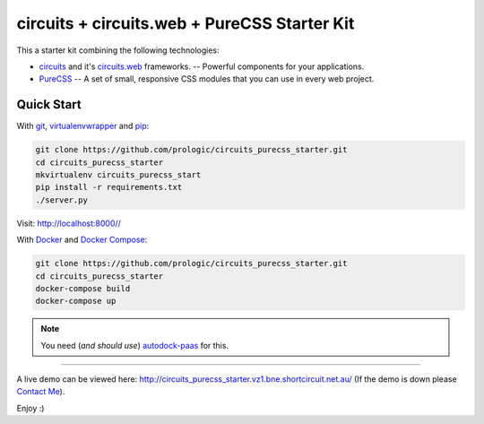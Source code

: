 .. _Git: https://git-scm.com/
.. _pip: https://pip.pypa.io/en/stable/
.. _virtualenvwrapper: http://virtualenvwrapper.readthedocs.org/en/latest/
.. _Docker: https://www.docker.com/
.. _Docker Compose: https://github.com/docker/compose
.. _autodock-paas: https://github.com/prologic/autodock-paas
.. _circuits: http://circuitsframework.com/
.. _circuits.web: http://circuitsweb.com/
.. _PureCSS: http://purecss.io/
.. _Contact Me: http://prologic.shortcircuit.net.au/

circuits + circuits.web + PureCSS Starter Kit
=============================================

This a starter kit combining the following technologies:

- `circuits`_ and it's `circuits.web`_ frameworks. -- Powerful components for your applications.
- `PureCSS`_ -- A set of small, responsive CSS modules that you can use in every web project.


Quick Start
-----------

With `git`_, `virtualenvwrapper`_ and `pip`_:

.. code-block:: bash
    
    git clone https://github.com/prologic/circuits_purecss_starter.git
    cd circuits_purecss_starter
    mkvirtualenv circuits_purecss_start
    pip install -r requirements.txt
    ./server.py

Visit: http://localhost:8000//

With `Docker`_ and `Docker Compose`_:

.. code-block:: bash
    
    git clone https://github.com/prologic/circuits_purecss_starter.git
    cd circuits_purecss_starter
    docker-compose build
    docker-compose up

.. note:: You need (*and should use*) `autodock-paas`_ for this.

----

A live demo can be viewed here: http://circuits_purecss_starter.vz1.bne.shortcircuit.net.au/
(If the demo is down please `Contact Me`_).

Enjoy :)
